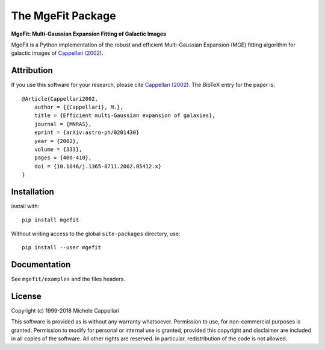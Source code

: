 The MgeFit Package
==================

**MgeFit: Multi-Gaussian Expansion Fitting of Galactic Images**

.. image:: https://img.shields.io/pypi/v/mgefit.svg
        :target: https://pypi.org/project/mgefit/
.. image:: https://img.shields.io/badge/arXiv-astroph:0201430-orange.svg
        :target: https://arxiv.org/abs/astro-ph/0201430
.. image:: https://img.shields.io/badge/DOI-10.1046/...-blue.svg
        :target: https://doi.org/10.1046/j.1365-8711.2002.05412.x

MgeFit is a Python implementation of the robust and efficient Multi-Gaussian
Expansion (MGE) fitting algorithm for galactic images of `Cappellari (2002)
<http://adsabs.harvard.edu/abs/2002MNRAS.333..400C>`_.

Attribution
-----------

If you use this software for your research, please cite
`Cappellari (2002) <http://adsabs.harvard.edu/abs/2002MNRAS.333..400C>`_.
The BibTeX entry for the paper is::

    @Article{Cappellari2002,
        author = {{Cappellari}, M.},
        title = {Efficient multi-Gaussian expansion of galaxies},
        journal = {MNRAS},
        eprint = {arXiv:astro-ph/0201430}
        year = {2002},
        volume = {333},
        pages = {400-410},
        doi = {10.1046/j.1365-8711.2002.05412.x}
    }


Installation
------------

install with::

    pip install mgefit

Without writing access to the global ``site-packages`` directory, use::

    pip install --user mgefit

Documentation
-------------

See ``mgefit/examples`` and the files headers.

License
-------

Copyright (c) 1999-2018 Michele Cappellari

This software is provided as is without any warranty whatsoever.
Permission to use, for non-commercial purposes is granted.
Permission to modify for personal or internal use is granted,
provided this copyright and disclaimer are included in all
copies of the software. All other rights are reserved.
In particular, redistribution of the code is not allowed.

